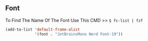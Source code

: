 ** Font
To Find The Name Of The Font Use This CMD >> =$ fc-list | fzf=
#+BEGIN_SRC emacs-lisp
  (add-to-list 'default-frame-alist
               '(font . "JetBrainsMono Nerd Font-19"))
#+END_SRC
